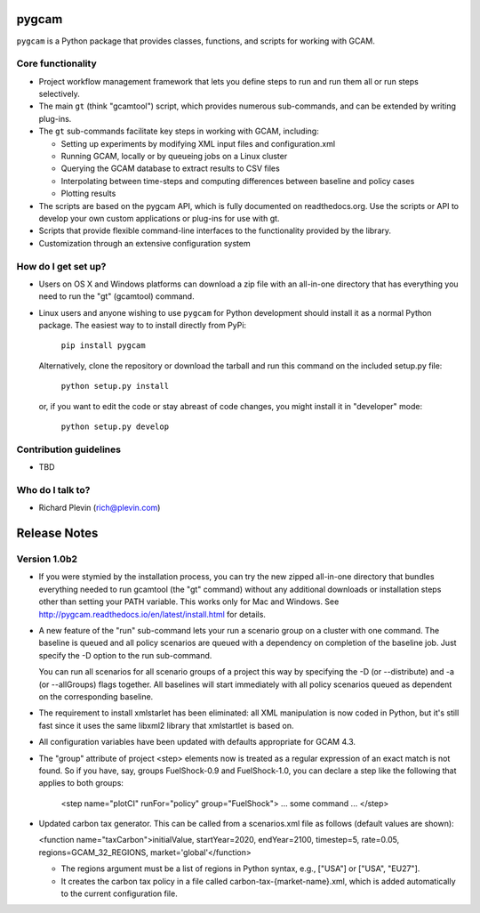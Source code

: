 pygcam
=======

``pygcam`` is a Python package
that provides classes, functions, and scripts for working with GCAM.

Core functionality
------------------

* Project workflow management framework that lets you define steps to run and
  run them all or run steps selectively.

* The main ``gt`` (think "gcamtool") script, which provides numerous
  sub-commands, and can be extended by writing plug-ins.

* The ``gt`` sub-commands facilitate key steps in working with GCAM, including:

  * Setting up experiments by modifying XML input files and configuration.xml
  * Running GCAM, locally or by queueing jobs on a Linux cluster
  * Querying the GCAM database to extract results to CSV files
  * Interpolating between time-steps and computing differences between baseline and policy cases
  * Plotting results

* The scripts are based on the pygcam API, which is fully documented on readthedocs.org.
  Use the scripts or API to develop your own custom applications or plug-ins for use with
  gt.

* Scripts that provide flexible command-line interfaces to the functionality provided by
  the library.

* Customization through an extensive configuration system

How do I get set up?
----------------------

* Users on OS X and Windows platforms can download a zip file with an all-in-one
  directory that has everything you need to run the "gt" (gcamtool) command.

* Linux users and anyone wishing to use ``pygcam`` for Python development should
  install it as a normal Python package. The easiest way to to install directly from
  PyPi:

    ``pip install pygcam``

  Alternatively, clone the repository or download the tarball and run this command
  on the included setup.py file:

    ``python setup.py install``

  or, if you want to edit the code or stay abreast of code changes, you might install
  it in "developer" mode:

    ``python setup.py develop``

Contribution guidelines
------------------------

* TBD

Who do I talk to?
------------------

* Richard Plevin (rich@plevin.com)

Release Notes
==============

Version 1.0b2
--------------
* If you were stymied by the installation process, you can try the new zipped all-in-one directory 
  that bundles everything needed to run gcamtool (the "gt" command) without any additional downloads 
  or installation steps other than setting your PATH variable. This works only for Mac and Windows. 
  See http://pygcam.readthedocs.io/en/latest/install.html for details.

* A new feature of the "run" sub-command lets your run a scenario group on a cluster with one 
  command. The baseline is queued and all policy scenarios are queued with a dependency on completion
  of the baseline job. Just specify the -D option to the run sub-command.

  You can run all scenarios for all scenario groups of a project this way by specifying the -D (or 
  --distribute) and -a (or --allGroups) flags together. All baselines will start immediately with all
  policy scenarios queued as dependent on the corresponding baseline.

* The requirement to install xmlstarlet has been eliminated: all XML manipulation is now coded
  in Python, but it's still fast since it uses the same libxml2 library that xmlstartlet is based on.

* All configuration variables have been updated with defaults appropriate for GCAM 4.3.

* The "group" attribute of project <step> elements now is treated as a regular expression of an exact
  match is not found. So if you have, say, groups FuelShock-0.9 and FuelShock-1.0, you can declare a 
  step like the following that applies to both groups:

	<step name="plotCI" runFor="policy" group="FuelShock"> ... some command ... </step>

* Updated carbon tax generator. This can be called from a scenarios.xml file as follows (default 
  values are shown):

  <function name="taxCarbon">initialValue, startYear=2020, endYear=2100, timestep=5, rate=0.05, regions=GCAM_32_REGIONS, market='global'</function>

  * The regions argument must be a list of regions in Python syntax, e.g., ["USA"] or ["USA", "EU27"]. 
  * It creates the carbon tax policy in a file called carbon-tax-{market-name}.xml, which is added
    automatically to the current configuration file.